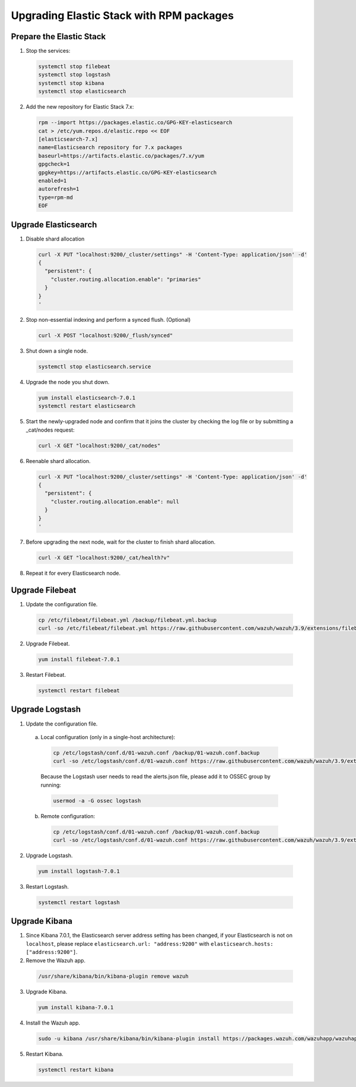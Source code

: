 .. Copyright (C) 2019 Wazuh, Inc.

.. _elastic_server_rpm_legacy:

Upgrading Elastic Stack with RPM packages
=========================================

Prepare the Elastic Stack
-------------------------

1. Stop the services:

  .. code-block:: bash

    systemctl stop filebeat
    systemctl stop logstash
    systemctl stop kibana
    systemctl stop elasticsearch

2. Add the new repository for Elastic Stack 7.x:

  .. code-block:: bash

    rpm --import https://packages.elastic.co/GPG-KEY-elasticsearch
    cat > /etc/yum.repos.d/elastic.repo << EOF
    [elasticsearch-7.x]
    name=Elasticsearch repository for 7.x packages
    baseurl=https://artifacts.elastic.co/packages/7.x/yum
    gpgcheck=1
    gpgkey=https://artifacts.elastic.co/GPG-KEY-elasticsearch
    enabled=1
    autorefresh=1
    type=rpm-md
    EOF

Upgrade Elasticsearch
---------------------

1. Disable shard allocation

  .. code-block:: bash

    curl -X PUT "localhost:9200/_cluster/settings" -H 'Content-Type: application/json' -d'
    {
      "persistent": {
        "cluster.routing.allocation.enable": "primaries"
      }
    }
    '

2. Stop non-essential indexing and perform a synced flush. (Optional)

  .. code-block:: bash

    curl -X POST "localhost:9200/_flush/synced"

3. Shut down a single node.

  .. code-block:: bash
    
    systemctl stop elasticsearch.service

4. Upgrade the node you shut down.

  .. code-block:: bash
    
    yum install elasticsearch-7.0.1
    systemctl restart elasticsearch

5. Start the newly-upgraded node and confirm that it joins the cluster by checking the log file or by submitting a _cat/nodes request:

  .. code-block:: bash

    curl -X GET "localhost:9200/_cat/nodes"

6. Reenable shard allocation.

  .. code-block:: bash

    curl -X PUT "localhost:9200/_cluster/settings" -H 'Content-Type: application/json' -d'
    {
      "persistent": {
        "cluster.routing.allocation.enable": null
      }
    }
    '

7. Before upgrading the next node, wait for the cluster to finish shard allocation. 

  .. code-block:: bash

    curl -X GET "localhost:9200/_cat/health?v"

8. Repeat it for every Elasticsearch node.

Upgrade Filebeat
----------------

1. Update the configuration file.

  .. code-block:: bash

    cp /etc/filebeat/filebeat.yml /backup/filebeat.yml.backup
    curl -so /etc/filebeat/filebeat.yml https://raw.githubusercontent.com/wazuh/wazuh/3.9/extensions/filebeat/filebeat-7.yml

2. Upgrade Filebeat.

  .. code-block:: bash

    yum install filebeat-7.0.1

3. Restart Filebeat.

  .. code-block:: bash

    systemctl restart filebeat

Upgrade Logstash
----------------

1. Update the configuration file.

  a) Local configuration (only in a single-host architecture):

    .. code-block:: bash

      cp /etc/logstash/conf.d/01-wazuh.conf /backup/01-wazuh.conf.backup
      curl -so /etc/logstash/conf.d/01-wazuh.conf https://raw.githubusercontent.com/wazuh/wazuh/3.9/extensions/logstash/01-wazuh-local-7.conf
  
    Because the Logstash user needs to read the alerts.json file, please add it to OSSEC group by running:

    .. code-block:: bash

      usermod -a -G ossec logstash
  
  b) Remote configuration:

    .. code-block:: bash
  
      cp /etc/logstash/conf.d/01-wazuh.conf /backup/01-wazuh.conf.backup
      curl -so /etc/logstash/conf.d/01-wazuh.conf https://raw.githubusercontent.com/wazuh/wazuh/3.9/extensions/logstash/01-wazuh-remote-7.conf

2. Upgrade Logstash.

  .. code-block:: bash

    yum install logstash-7.0.1

3. Restart Logstash.

  .. code-block:: bash

    systemctl restart logstash

Upgrade Kibana
--------------

1. Since Kibana 7.0.1, the Elasticsearch server address setting has been changed, if your Elasticsearch is not on ``localhost``, please replace ``elasticsearch.url: "address:9200"`` with ``elasticsearch.hosts: ["address:9200"]``.
2. Remove the Wazuh app.

  .. code-block:: bash

    /usr/share/kibana/bin/kibana-plugin remove wazuh

3. Upgrade Kibana.

  .. code-block:: bash

    yum install kibana-7.0.1

4. Install the Wazuh app.

  .. code-block:: bash

    sudo -u kibana /usr/share/kibana/bin/kibana-plugin install https://packages.wazuh.com/wazuhapp/wazuhapp-3.9.0_7.0.1.zip

5. Restart Kibana.

  .. code-block:: bash

    systemctl restart kibana

